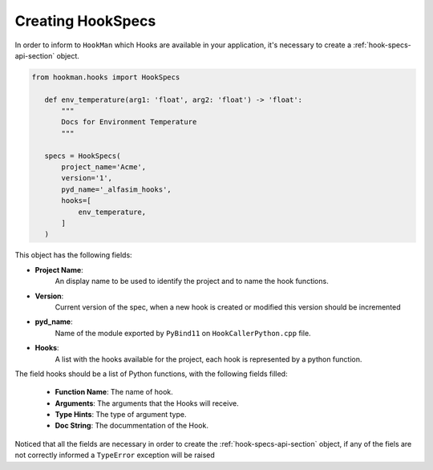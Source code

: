 .. _creating-hook-specs-section:

Creating HookSpecs
===================

In order to inform to ``HookMan`` which Hooks are available in your application, it's necessary to create a :ref:`hook-specs-api-section` object.


.. code-block:: python

 from hookman.hooks import HookSpecs

    def env_temperature(arg1: 'float', arg2: 'float') -> 'float':
        """
        Docs for Environment Temperature
        """

    specs = HookSpecs(
        project_name='Acme',
        version='1',
        pyd_name='_alfasim_hooks',
        hooks=[
            env_temperature,
        ]
    )

This object has the following fields:

- **Project Name**:
    An display name to be used to identify the project and to name the hook functions.
- **Version**:
    Current version of the spec, when a new hook is created or modified this version should be incremented
- **pyd_name**:
    Name of the module exported by ``PyBind11`` on ``HookCallerPython.cpp`` file.
- **Hooks**:
    A list with the hooks available for the project, each hook is represented by a python function.


The field hooks should be a list of Python functions, with the following fields filled:

    - **Function Name**: The name of hook.
    - **Arguments**: The arguments that the Hooks will receive.
    - **Type Hints**: The type of argument type.
    - **Doc String**: The docummentation of the Hook.

Noticed that all the fields are necessary in order to create the :ref:`hook-specs-api-section` object,
if any of the fiels are not correctly informed a ``TypeError`` exception will be raised
